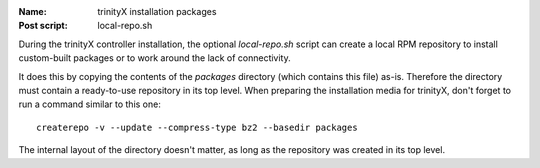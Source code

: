 
:Name:          trinityX installation packages
:Post script:   local-repo.sh

During the trinityX controller installation, the optional `local-repo.sh` script
can create a local RPM repository to install custom-built packages or to work
around the lack of connectivity.

It does this by copying the contents of the `packages` directory (which contains
this file) as-is. Therefore the directory must contain a ready-to-use repository
in its top level. When preparing the installation media for trinityX, don't
forget to run a command similar to this one::

        createrepo -v --update --compress-type bz2 --basedir packages

The internal layout of the directory doesn't matter, as long as the repository
was created in its top level.

